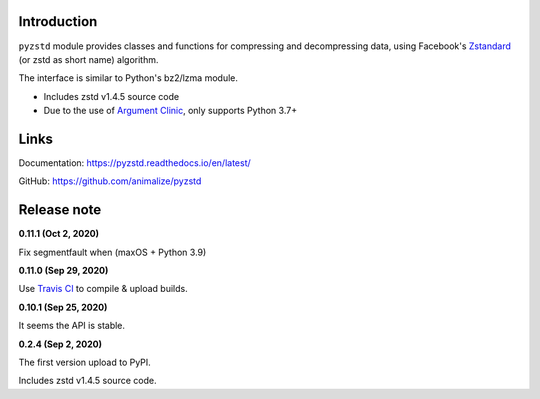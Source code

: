 Introduction
------------

``pyzstd`` module provides classes and functions for compressing and decompressing data, using Facebook's `Zstandard <http://www.zstd.net>`_ (or zstd as short name) algorithm.

The interface is similar to Python's bz2/lzma module.

* Includes zstd v1.4.5 source code
* Due to the use of `Argument Clinic <https://docs.python.org/3/howto/clinic.html>`_, only supports Python 3.7+


Links
-----------

Documentation: https://pyzstd.readthedocs.io/en/latest/

GitHub: https://github.com/animalize/pyzstd


Release note
------------
**0.11.1  (Oct 2, 2020)**

Fix segmentfault when (maxOS + Python 3.9)

**0.11.0  (Sep 29, 2020)**

Use `Travis CI <https://www.travis-ci.org/>`_ to compile & upload builds.

**0.10.1  (Sep 25, 2020)**

It seems the API is stable.

**0.2.4  (Sep 2, 2020)**

The first version upload to PyPI.

Includes zstd v1.4.5 source code.